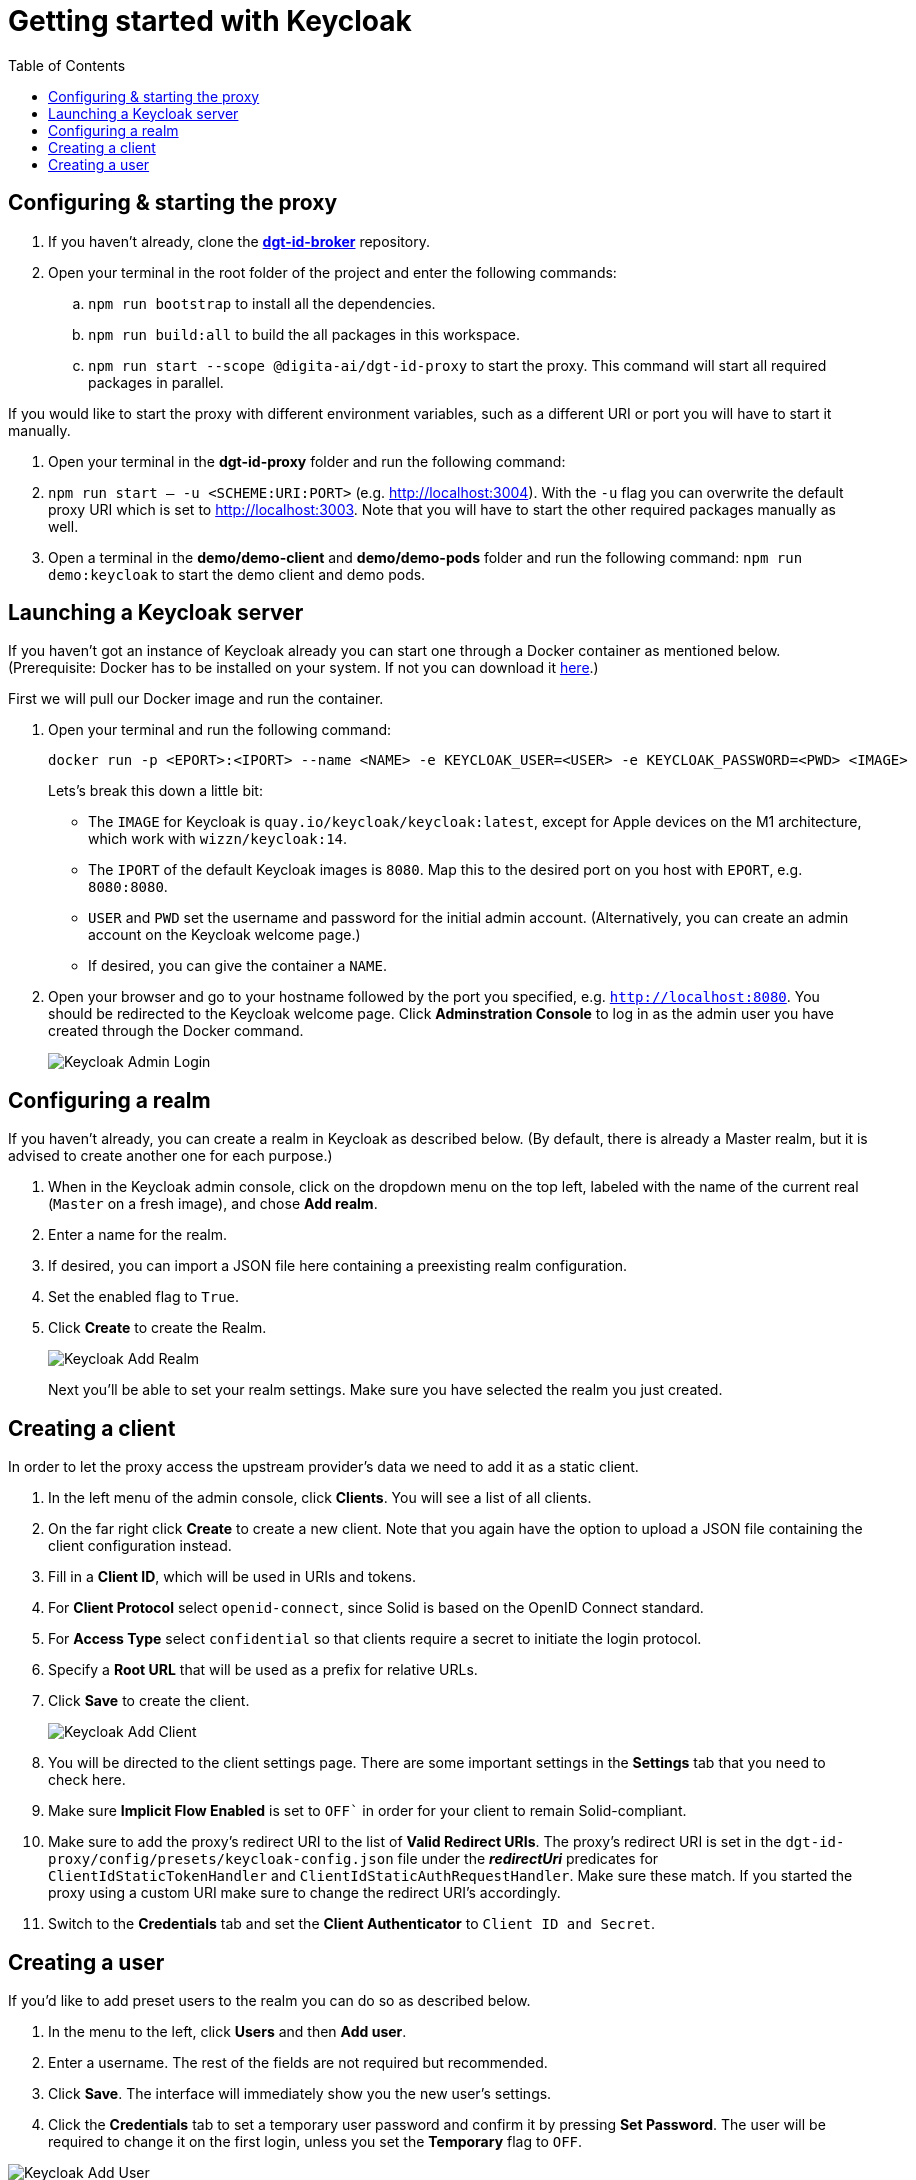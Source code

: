 = Getting started with Keycloak
:toc:
:toclevels: 1
:imagesdir: ../images


== Configuring & starting the proxy

. If you haven't already, clone the link:https://github.com/digita-ai/dgt-id-broker.git[*dgt-id-broker*] repository.
. Open your terminal in the root folder of the project and enter the following commands: 
.. `npm run bootstrap` to install all the dependencies.
.. `npm run build:all` to build the all packages in this workspace.
.. `npm run start --scope @digita-ai/dgt-id-proxy` to start the proxy. This command will start all required packages in parallel.


If you would like to start the proxy with different environment variables, such as a different URI or port you will have to start it manually. 

. Open your terminal in the *dgt-id-proxy* folder and run the following command: 
. `npm run start -- -u <SCHEME:URI:PORT>` (e.g. http://localhost:3004). With the `-u` flag you can overwrite the default proxy URI which is set to http://localhost:3003. 
Note that you will have to start the other required packages manually as well. 
. Open a terminal in the *demo/demo-client* and *demo/demo-pods* folder and run the following command: `npm run demo:keycloak` to start the demo client and demo pods.


== Launching a Keycloak server

If you haven't got an instance of Keycloak already you can start one through a Docker container as mentioned below.
(Prerequisite: Docker has to be installed on your system. If not you can download it link:https://www.docker.com/products/docker-desktop[here].)

First we will pull our Docker image and run the container. 

. Open your terminal and run the following command: 

+
[source,bash]
----
docker run -p <EPORT>:<IPORT> --name <NAME> -e KEYCLOAK_USER=<USER> -e KEYCLOAK_PASSWORD=<PWD> <IMAGE>
----
+

Lets's break this down a little bit: 

- The `IMAGE` for Keycloak is `quay.io/keycloak/keycloak:latest`, except for Apple devices on the M1 architecture, which work with `wizzn/keycloak:14`.

- The `IPORT` of the default Keycloak images is `8080`. Map this to the desired port on you host with `EPORT`, e.g. `8080:8080`.

- `USER` and `PWD` set the username and password for the initial admin account. (Alternatively, you can create an admin account on the Keycloak welcome page.)

- If desired, you can give the container a `NAME`.

. Open your browser and go to your hostname followed by the port you specified, e.g. `http://localhost:8080`. You  should be redirected to the Keycloak welcome page. Click *Adminstration Console* to log in as the admin user you have created through the Docker command.

+
[#img-keycloak-admin-login]
image::keycloak-admin-login.png[Keycloak Admin Login]
+


== Configuring a realm

If you haven't already, you can create a realm in Keycloak as described below. (By default, there is already a Master realm, but it is advised to create another one for each purpose.)

. When in the Keycloak admin console, click on the dropdown menu on the top left, labeled with the name of the current real (`Master` on a fresh image), and chose *Add realm*.

. Enter a name for the realm.

. If desired, you can import a JSON file here containing a preexisting realm configuration. 

. Set the enabled flag to `True`.

. Click *Create* to create the Realm.

+
[#img-keycloak-add-realm]
image::add-demo-realm.png[Keycloak Add Realm]
+

Next you'll be able to set your realm settings. Make sure you have selected the realm you just created.


== Creating a client

In order to let the proxy access the upstream provider's data we need to add it as a static client.

. In the left menu of the admin console, click *Clients*. You will see a list of all clients. 

. On the far right click *Create* to create a new client. Note that you again have the option to upload a JSON file containing the client configuration instead.

. Fill in a *Client ID*, which will be used in URIs and tokens.

. For *Client Protocol* select `openid-connect`, since Solid is based on the OpenID Connect standard.

. For *Access Type* select `confidential` so that clients require a secret to initiate the login protocol.

. Specify a *Root URL* that will be used as a prefix for relative URLs.

. Click *Save* to create the client.

+
[#img-keycloak-add-client]
image::add-client.png[Keycloak Add Client]
+

. You will be directed to the client settings page. There are some important settings in the *Settings* tab that you need to check here.

. Make sure *Implicit Flow Enabled* is set to `OFF`` in order for your client to remain Solid-compliant. 

. Make sure to add the proxy's redirect URI to the list of *Valid Redirect URIs*. The proxy's redirect URI is set in the `dgt-id-proxy/config/presets/keycloak-config.json` file under the *_redirectUri_* predicates for `ClientIdStaticTokenHandler` and `ClientIdStaticAuthRequestHandler`. Make sure these match. If you started the proxy using a custom URI make sure to change the redirect URI's accordingly.

. Switch to the *Credentials* tab and set the *Client Authenticator* to `Client ID and Secret`.


== Creating a user

If you'd like to add preset users to the realm you can do so as described below.

. In the menu to the left, click *Users* and then *Add user*.

. Enter a username. The rest of the fields are not required but recommended.

. Click *Save*. The interface will immediately show you the new user's settings.

. Click the *Credentials* tab to set a temporary user password and confirm it by pressing *Set Password*. The user will be required to change it on the first login, unless you set the *Temporary* flag to `OFF`.

[#img-keycloak-add-user]
image::add-user.png[Keycloak Add User]

[#img-keycloak-user-credentials]
image::user-credentials.png[Keycloak User Credentials]